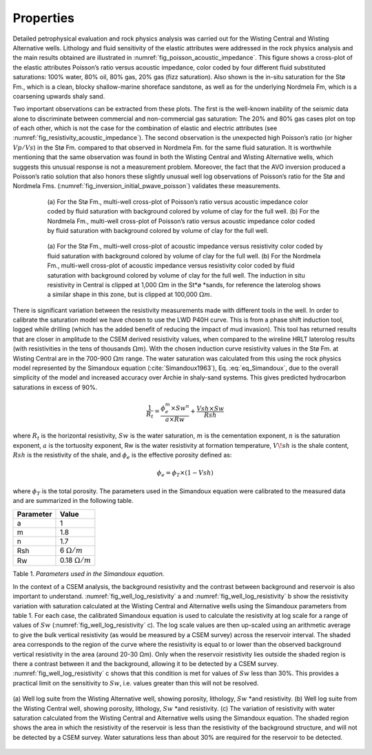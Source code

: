 .. _hoop_region_norway_properties:



.. |lo| unicode:: 0xF8
   :ltrim:
.. |o| unicode:: 0xF8
   :trim:
.. |ao| unicode:: 0xE5
   :trim:
.. |O| unicode:: U+03A9
   :rtrim:


Properties
==========

Detailed petrophysical evaluation and rock physics analysis was carried out for the Wisting Central and Wisting Alternative wells. Lithology and fluid sensitivity of the elastic attributes were addressed in the rock physics analysis and the main results obtained are illustrated in :numref:`fig_poisson_acoustic_impedance`. This figure shows a cross-plot of the elastic attributes Poisson’s ratio versus acoustic impedance, color coded by four different fluid substituted saturations: 100% water, 80% oil, 80% gas, 20% gas (fizz saturation). Also shown is the in-situ saturation for the St |lo| Fm., which is a clean, blocky shallow-marine shoreface sandstone, as well as for the underlying Nordmela Fm, which is a coarsening upwards shaly sand.


Two important observations can be extracted from these plots. The first is the well-known inability of the seismic data alone to discriminate between commercial and non-commercial gas saturation: The 20% and 80% gas cases plot on top of each other, which is not the case for the combination of elastic and electric attributes (see :numref:`fig_resistivity_acoustic_impedance`). The second observation is the unexpected high Poisson’s ratio (or higher :math:`Vp/Vs`) in the St |lo| Fm. compared to that observed in Nordmela Fm. for the same fluid saturation. It is worthwhile mentioning that the same observation was found in both the Wisting Central and Wisting Alternative wells, which suggests this unusual response is not a measurement problem. Moreover, the fact that the AVO inversion produced a Poisson’s ratio solution that also honors these slightly unusual well log observations of Poisson’s ratio for the St |lo| and Nordmela Fms. (:numref:`fig_inversion_initial_pwave_poisson`) validates these measurements.


.. figure:: images/poisson_vs_acoustic_impedance.png
    :align: center
    :figwidth: 80%
    :name: fig_poisson_acoustic_impedance

    (a) For the St |lo| Fm., multi-well cross-plot of Poisson’s ratio versus
    acoustic impedance color coded by fluid saturation with background
    colored by volume of clay for the full well. (b) For the Nordmela Fm.,
    multi-well cross-plot of Poisson’s ratio versus acoustic impedance color
    coded by fluid saturation with background colored by volume of clay for
    the full well.


.. figure:: images/resistivity_vs_acoustic_impedance.png
    :align: center
    :figwidth: 80%
    :name: fig_resistivity_acoustic_impedance

    (a) For the St |lo| Fm., multi-well cross-plot of acoustic impedance
    versus resistivity color coded by fluid saturation with background
    colored by volume of clay for the full well. (b) For the Nordmela Fm.,
    multi-well cross-plot of acoustic impedance versus resistivity color
    coded by fluid saturation with background colored by volume of clay for
    the full well. The induction in situ resistivity in Central is clipped at
    1,000 :math:`\Omega m` in the St* |lo| *sands, for reference the
    laterolog shows a similar shape in this zone, but is clipped at 100,000
    :math:`\Omega m`.


There is significant variation between the resistivity measurements made with different tools in the well.  In order to calibrate the saturation model we have chosen to use the LWD P40H curve. This is from a phase shift induction tool, logged while drilling (which has the added benefit of reducing the impact of mud invasion). This tool has returned results that are closer in amplitude to the CSEM derived resistivity values, when compared to the wireline HRLT laterolog results (with resistivities in the tens of thousands :math:`\Omega m`). With the chosen induction curve resistivity values in the St |lo| Fm. at Wisting Central are in the 700-900 :math:`\Omega m` range. The water saturation was calculated from this using the rock physics model represented by the Simandoux equation (:cite:`Simandoux1963`), Eq. :eq:`eq_Simandoux`, due to the overall simplicity of the model and increased accuracy over Archie in shaly-sand systems. This gives predicted hydrocarbon saturations in excess of 90%.


.. math::
	\frac{1}{R_t} = \frac{\phi_e^m \times Sw^n}{a \times Rw} + \frac{Vsh \times Sw}{Rsh}
    :name: eq_Simandoux


where :math:`R_t` is the horizontal resistivity, :math:`Sw` is the water saturation, :math:`m` is the cementation exponent, :math:`n` is the saturation exponent, :math:`a` is the tortuosity exponent, Rw is the water resistivity at formation temperature, :math:`V \! sh` is the shale content, :math:`Rsh` is the resistivity of the shale, and :math:`\phi_e` is the effective porosity defined as:


.. math::
	\phi_e = \phi_T \times (1 - Vsh)
    :name: eq_Simandoux_phi


where :math:`\phi_T` is the total porosity. The parameters used in the Simandoux equation were calibrated to the measured data and are summarized in the following table.


+-----------+----------------------+
| Parameter | Value                |
+===========+======================+
| a         | 1                    |
+-----------+----------------------+
| m         | 1.8                  |
+-----------+----------------------+
| n         | 1.7                  |
+-----------+----------------------+
| Rsh       | 6 :math:`\Omega /m`  |
+-----------+----------------------+
| Rw        |0.18 :math:`\Omega /m`|
+-----------+----------------------+

Table 1. *Parameters used in the Simandoux equation.*




In the context of a CSEM analysis, the background resistivity and the contrast between background and reservoir is also important to understand. :numref:`fig_well_log_resistivity` a and :numref:`fig_well_log_resistivity` b show the resistivity variation with saturation calculated at the Wisting Central and Alternative wells using the Simandoux parameters from table 1. For each case, the calibrated Simandoux equation is used to calculate the resistivity at log scale for a range of values of :math:`Sw` (:numref:`fig_well_log_resistivity` c). The log scale values are then up-scaled using an arithmetic average to give the bulk vertical resistivity (as would be measured by a CSEM survey) across the reservoir interval. The shaded area corresponds to the region of the curve where the resistivity is equal to or lower than the observed background vertical resistivity in the area (around 20-30 |O| m). Only when the reservoir resistivity lies outside the shaded region is there a contrast between it and the background, allowing it to be detected by a CSEM survey. :numref:`fig_well_log_resistivity` c shows that this condition is met for values of :math:`Sw` less than 30%. This provides a practical limit on the sensitivity to :math:`Sw`, i.e. values greater than this will not be resolved.


.. figure:: images/well_log_resistivity.png
    :align: center
    :figwidth: 100%
    :name: fig_well_log_resistivity

    (a) Well log suite from the Wisting Alternative well, showing porosity,
    lithology, :math:`Sw` *and resistivity. (b) Well log suite from the
    Wisting Central well, showing porosity, lithology, :math:`Sw` *and
    resistivity. (c) The variation of resistivity with water saturation
    calculated from the Wisting Central and Alternative wells using the
    Simandoux equation. The shaded region shows the area in which the
    resistivity of the reservoir is less than the resistivity of the
    background structure, and will not be detected by a CSEM survey. Water
    saturations less than about 30% are required for the reservoir to be
    detected.

